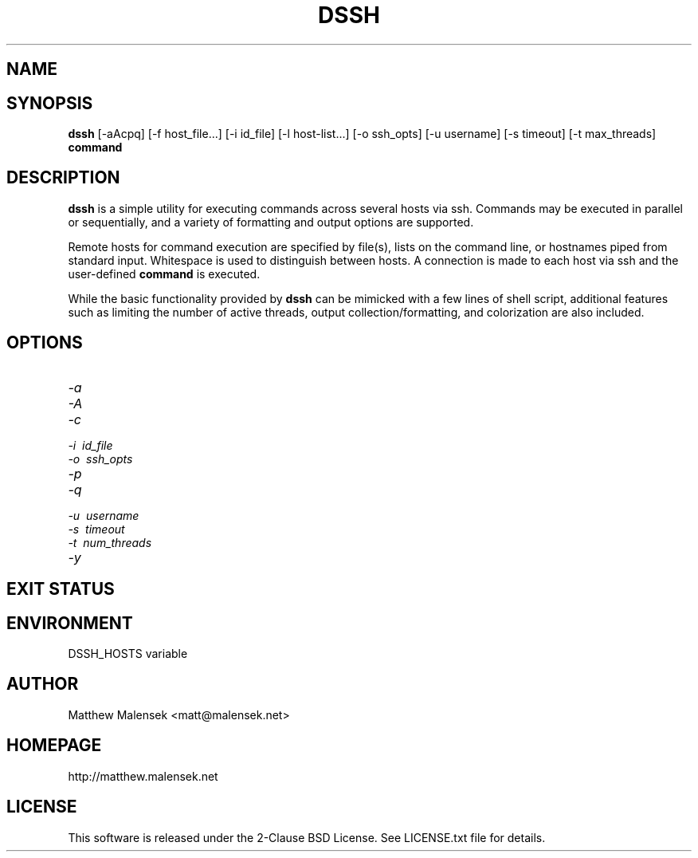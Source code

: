 .TH DSSH 1 "2016-02-21" "" "User Commands"
.SH NAME
.NM dssh
.ND Distributed SSH Tool
.SH SYNOPSIS
.B dssh
[-aAcpq]
[\-f\ host_file...]
[\-i\ id_file]
[\-l\ host-list...]
[\-o\ ssh_opts]
[\-u\ username]
[\-s\ timeout]
[-t\ max_threads]
.B command
.SH DESCRIPTION
.B dssh
is a simple utility for executing commands across several hosts via ssh.
Commands may be executed in parallel or sequentially, and a variety of
formatting and output options are supported.

Remote hosts for command execution are specified by file(s), lists on the
command line, or hostnames piped from standard input. Whitespace is used to
distinguish between hosts. A connection is made to each host via ssh and the
user-defined
.B command
is executed.

While the basic functionality provided by
.B dssh
can be mimicked with a few lines of shell script, additional features such as
limiting the number of active threads, output collection/formatting, and
colorization are also included.
.SH OPTIONS
.TP
.I "\-a"
.TP
.I "\-A"
.TP
.I "\-c"
.TP
.I "\-i"\ id_file
.TP
.I "\-o"\ ssh_opts
.TP
.I "\-p"
.TP
.I "\-q"
.TP
.I "\-u"\ username
.TP
.I "\-s"\ timeout
.TP
.I "\-t"\ num_threads
.TP
.I "\-y"
.SH EXIT STATUS
.SH ENVIRONMENT
DSSH_HOSTS variable

.SH AUTHOR
Matthew Malensek <matt@malensek.net>
.SH HOMEPAGE
http://matthew.malensek.net
.SH LICENSE
This software is released under the 2-Clause BSD License.  See LICENSE.txt file for details.

